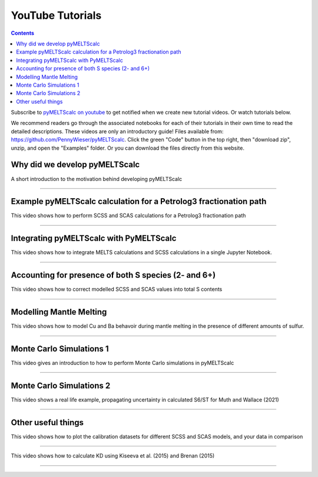 #################
YouTube Tutorials
#################
.. contents::

Subscribe to `pyMELTScalc on youtube <https://www.youtube.com/channel/UC3J8Lj6Yv_87nvdjjKKcG0g>`_ to get notified when we create new tutorial videos. Or watch tutorials below.

We recommend readers go through the associated notebooks for each of their tutorials in their own time to read the detailed descriptions. These videos are only an introductory guide! Files available from: https://github.com/PennyWieser/pyMELTScalc. Click the green "Code" button in the top right, then "download zip", unzip, and open the "Examples" folder. Or you can download the files directly from this website.


Why did we develop pyMELTScalc
^^^^^^^^^^^^^^^^^^^^^^^^^^^^^^
A short introduction to the motivation behind developing pyMELTScalc

.. raw:: html

    <iframe width="560" height="315" src="https://www.youtube.com/embed/HkmHEMscV6I" title="YouTube video player" frameborder="0" allow="accelerometer; autoplay; clipboard-write; encrypted-media; gyroscope; picture-in-picture" allowfullscreen></iframe>
---------





Example pyMELTScalc calculation for a Petrolog3 fractionation path
^^^^^^^^^^^^^^^^^^^^^^^^^^^^^^^^^^^^^^^^^^^^^^^^^^^^^^^^^^^^^^^^^^^
This video shows how to perform SCSS and SCAS calculations for a Petrolog3 fractionation path

.. raw:: html

    <iframe width="560" height="315" src="https://www.youtube.com/embed/MOQTw_6praE" title="YouTube video player" frameborder="0" allow="accelerometer; autoplay; clipboard-write; encrypted-media; gyroscope; picture-in-picture" allowfullscreen></iframe>
---------

Integrating pyMELTScalc with PyMELTScalc
^^^^^^^^^^^^^^^^^^^^^^^^^^^^^^^^^^^^^^^^^^^^^^^^^^^^^^^^^^^^^^^^^^^
This video shows how to integrate MELTS calculations and SCSS calculations in a single Jupyter Notebook.

.. raw:: html

    <iframe width="560" height="315" src="https://www.youtube.com/embed/CJTl09zMnjE" title="YouTube video player" frameborder="0" allow="accelerometer; autoplay; clipboard-write; encrypted-media; gyroscope; picture-in-picture" allowfullscreen></iframe>
---------


Accounting for presence of both S species (2- and 6+)
^^^^^^^^^^^^^^^^^^^^^^^^^^^^^^^^^^^^^^^^^^^^^^^^^^^^^^^^^^^^^^^^^^^
This video shows how to correct modelled SCSS and SCAS values into total S contents

.. raw:: html

    <iframe width="560" height="315" src="https://www.youtube.com/embed/CC0vpA_Xqcs" title="YouTube video player" frameborder="0" allow="accelerometer; autoplay; clipboard-write; encrypted-media; gyroscope; picture-in-picture; web-share" allowfullscreen></iframe>
---------

Modelling Mantle Melting
^^^^^^^^^^^^^^^^^^^^^^^^^^^^^^^^^^^^^^^^^^^^^^^^^^^^^^^^^^^^^^^^^^^
This video shows how to model Cu and Ba behavoir during mantle melting in the presence of different amounts of sulfur.

.. raw:: html

    <iframe width="560" height="315" src="https://www.youtube.com/embed/AwK2TfGFkYI" title="YouTube video player" frameborder="0" allow="accelerometer; autoplay; clipboard-write; encrypted-media; gyroscope; picture-in-picture; web-share" allowfullscreen></iframe>
---------


Monte Carlo Simulations 1
^^^^^^^^^^^^^^^^^^^^^^^^^^^^^^^^^^^^^^^^^^^^^^^^^^^^^^^^^^^^^^^^^^^
This video gives an introduction to how to perform Monte Carlo simulations in pyMELTScalc

.. raw:: html

    <iframe width="560" height="315" src="https://www.youtube.com/embed/kpTxGvGTSCI" title="YouTube video player" frameborder="0" allow="accelerometer; autoplay; clipboard-write; encrypted-media; gyroscope; picture-in-picture; web-share" allowfullscreen></iframe>
---------

Monte Carlo Simulations 2
^^^^^^^^^^^^^^^^^^^^^^^^^^^^^^^^^^^^^^^^^^^^^^^^^^^^^^^^^^^^^^^^^^^
This video shows a real life example, propagating uncertainty in calculated S6/ST for Muth and Wallace (2021)

.. raw:: html

    <iframe width="560" height="315" src="https://www.youtube.com/embed/5YUKIx3op9w" title="YouTube video player" frameborder="0" allow="accelerometer; autoplay; clipboard-write; encrypted-media; gyroscope; picture-in-picture; web-share" allowfullscreen></iframe>
---------


Other useful things
^^^^^^^^^^^^^^^^^^^^^^^^^^^^^^^^^^^^^^^^^^^^^^^^^^^^^^^^^^^^^^^^^^^
This video shows how to plot the calibration datasets for different SCSS and SCAS models, and your data in comparison

.. raw:: html

    <iframe width="560" height="315" src="https://www.youtube.com/embed/Z_JIFL3myW8" title="YouTube video player" frameborder="0" allow="accelerometer; autoplay; clipboard-write; encrypted-media; gyroscope; picture-in-picture; web-share" allowfullscreen></iframe>
---------

This video shows how to calculate KD using Kiseeva et al. (2015) and Brenan (2015)

.. raw:: html

    <iframe width="560" height="315" src="https://www.youtube.com/embed/KSdy9HFKIvw" title="YouTube video player" frameborder="0" allow="accelerometer; autoplay; clipboard-write; encrypted-media; gyroscope; picture-in-picture; web-share" allowfullscreen></iframe>
---------

